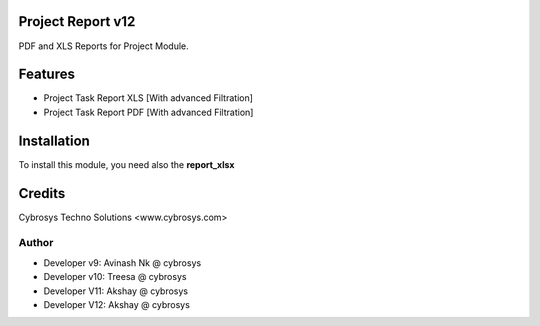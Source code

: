 Project Report v12
==================
PDF and XLS Reports for Project Module.


Features
========
* Project Task Report XLS [With advanced Filtration]
* Project Task Report PDF [With advanced Filtration]

Installation
============
To install this module, you need also the **report_xlsx**


Credits
=======
Cybrosys Techno Solutions <www.cybrosys.com>

Author
------
*  Developer v9: Avinash Nk @ cybrosys
*  Developer v10: Treesa @ cybrosys
*  Developer V11: Akshay @ cybrosys
*  Developer V12: Akshay @ cybrosys

